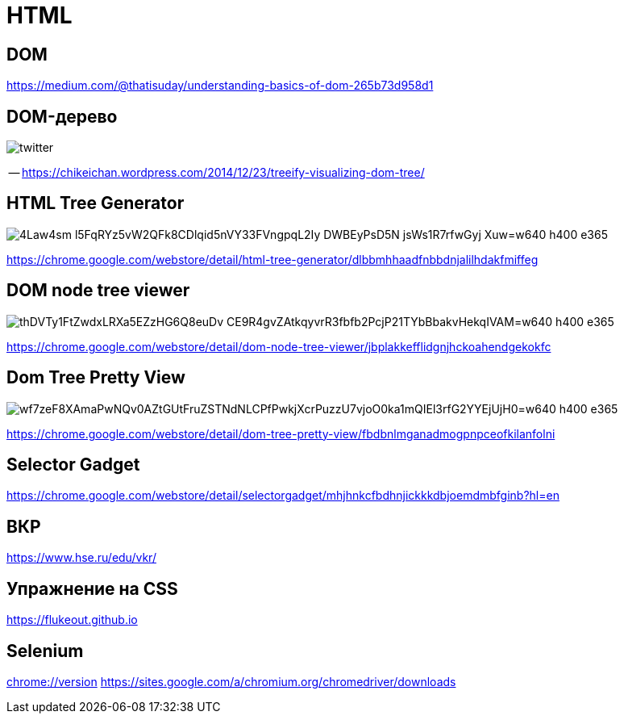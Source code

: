 
# HTML

## DOM

https://medium.com/@thatisuday/understanding-basics-of-dom-265b73d958d1

## DOM-дерево

[.stretch]
image::https://chikeichan.files.wordpress.com/2014/12/twitter.png?w=646&h=647[]
-- https://chikeichan.wordpress.com/2014/12/23/treeify-visualizing-dom-tree/

## HTML Tree Generator
[.stretch]
image::https://lh3.googleusercontent.com/4Law4sm-l5FqRYz5vW2QFk8CDlqid5nVY33FVngpqL2Iy_DWBEyPsD5N-jsWs1R7rfwGyj-Xuw=w640-h400-e365[]

https://chrome.google.com/webstore/detail/html-tree-generator/dlbbmhhaadfnbbdnjalilhdakfmiffeg 

## DOM node tree viewer

[.stretch]
image::https://lh3.googleusercontent.com/thDVTy1FtZwdxLRXa5EZzHG6Q8euDv_CE9R4gvZAtkqyvrR3fbfb2PcjP21TYbBbakvHekqIVAM=w640-h400-e365[]
https://chrome.google.com/webstore/detail/dom-node-tree-viewer/jbplakkefflidgnjhckoahendgekokfc

## Dom Tree Pretty View
[.stretch]
image::https://lh3.googleusercontent.com/wf7zeF8XAmaPwNQv0AZtGUtFruZSTNdNLCPfPwkjXcrPuzzU7vjoO0ka1mQIEl3rfG2YYEjUjH0=w640-h400-e365[]
https://chrome.google.com/webstore/detail/dom-tree-pretty-view/fbdbnlmganadmogpnpceofkilanfolni

## Selector Gadget

https://chrome.google.com/webstore/detail/selectorgadget/mhjhnkcfbdhnjickkkdbjoemdmbfginb?hl=en

## ВКР
https://www.hse.ru/edu/vkr/

## Упражнение на CSS
https://flukeout.github.io

## Selenium

link:chrome://version[]
https://sites.google.com/a/chromium.org/chromedriver/downloads
